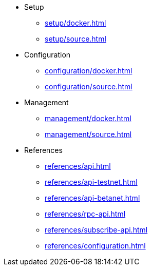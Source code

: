 * Setup
** xref:setup/docker.adoc[]
** xref:setup/source.adoc[]
* Configuration
** xref:configuration/docker.adoc[]
** xref:configuration/source.adoc[]
* Management
** xref:management/docker.adoc[]
** xref:management/source.adoc[]
////
* Update
** xref:update/docker.adoc[]
** xref:update/source.adoc[]
////
* References
** xref:references/api.adoc[]
** xref:references/api-testnet.adoc[]
** xref:references/api-betanet.adoc[]
** xref:references/rpc-api.adoc[]
** xref:references/subscribe-api.adoc[]
** xref:references/configuration.adoc[]
